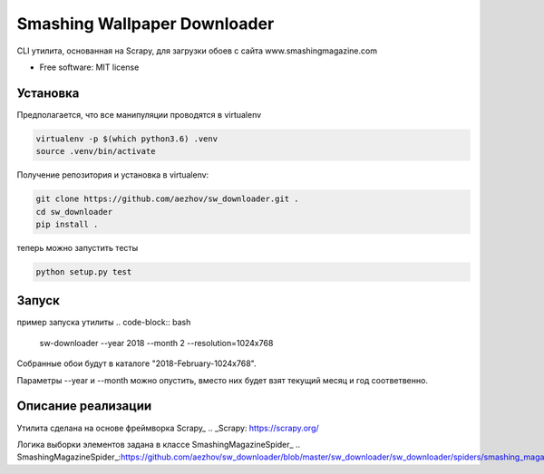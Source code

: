 =============================
Smashing Wallpaper Downloader
=============================


CLI утилита, основанная на Scrapy, для загрузки обоев с сайта www.smashingmagazine.com


* Free software: MIT license


Установка
---------
Предполагается, что все манипуляции проводятся в virtualenv

.. code-block:: bash

   virtualenv -p $(which python3.6) .venv
   source .venv/bin/activate

Получение репозитория и установка в virtualenv:

.. code-block:: bash

   git clone https://github.com/aezhov/sw_downloader.git .
   cd sw_downloader
   pip install .


теперь можно запустить тесты

.. code-block:: bash

   python setup.py test


Запуск
------
пример запуска утилиты
.. code-block:: bash

   sw-downloader --year 2018 --month 2 --resolution=1024x768
   
Собранные обои будут в каталоге "2018-February-1024x768".

Параметры --year и --month можно опустить, вместо них будет взят 
текущий месяц и год соответвенно.


Описание реализации
-------------------

Утилита сделана на основе фреймворка Scrapy_
.. _Scrapy: https://scrapy.org/

Логика выборки элементов задана в классе SmashingMagazineSpider_
.. SmashingMagazineSpider_:https://github.com/aezhov/sw_downloader/blob/master/sw_downloader/sw_downloader/spiders/smashing_magazine.py
